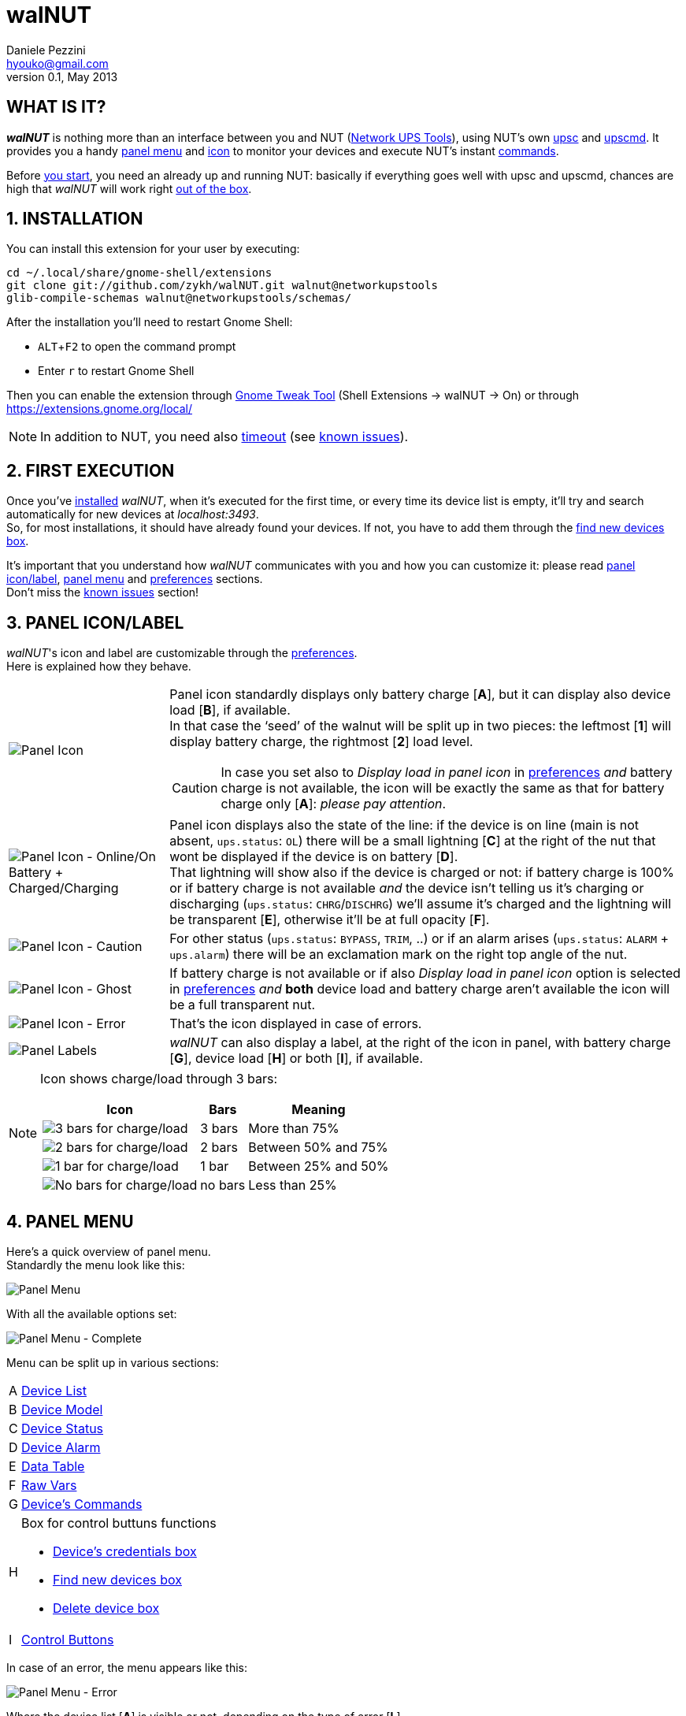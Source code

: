 walNUT
======
Daniele Pezzini <hyouko@gmail.com>
v0.1, May 2013
:numbered:
:imagesdir: help/C/img
:icons:
:iconsdir: help/ad/icons
:badges:
:disable-javascript:
:linkcss:
:stylesdir: help/ad/style
:stylesheet: custom.css
:max-width: 1024px

[float]
WHAT IS IT?
-----------
*_walNUT_* is nothing more than an interface between you and NUT (http://www.networkupstools.org[Network UPS Tools]), using NUT's own http://www.networkupstools.org/docs/man/upsc.html[upsc] and http://www.networkupstools.org/docs/man/upscmd.html[upscmd].
It provides you a handy <<M,panel menu>> and <<PI,icon>> to monitor your devices and execute NUT's instant <<DC,commands>>.

Before <<IN,you start>>, you need an already up and running NUT: basically if everything goes well with upsc and upscmd, chances are high that _walNUT_ will work right <<F,out of the box>>.

[[IN]]
INSTALLATION
------------
You can install this extension for your user by executing:

----
cd ~/.local/share/gnome-shell/extensions
git clone git://github.com/zykh/walNUT.git walnut@networkupstools
glib-compile-schemas walnut@networkupstools/schemas/
----

After the installation you'll need to restart Gnome Shell:

- `ALT`+`F2` to open the command prompt
- Enter +r+ to restart Gnome Shell

Then you can enable the extension through https://live.gnome.org/GnomeTweakTool[Gnome Tweak Tool] (Shell Extensions -> walNUT -> On) or through https://extensions.gnome.org/local/

NOTE: In addition to NUT, you need also http://www.gnu.org/software/coreutils/manual/html_node/timeout-invocation.html[timeout] (see <<I,known issues>>).

[[F]]
FIRST EXECUTION
---------------
Once you've <<IN,installed>> _walNUT_, when it's executed for the first time, or every time its device list is empty, it'll try and search automatically for new devices at _localhost:3493_. +
So, for most installations, it should have already found your devices. If not, you have to add them through the <<FN,find new devices box>>.

It's important that you understand how _walNUT_ communicates with you and how you can customize it: please read <<PI,panel icon/label>>, <<M,panel menu>> and <<P,preferences>> sections. +
Don't miss the <<I,known issues>> section!

[[PI]]
PANEL ICON/LABEL
----------------
_walNUT_'s icon and label are customizable through the <<P,preferences>>. +
Here is explained how they behave.

[cols="1^.^,9.^",frame="topbot",grid="rows",align="center",options="autowidth"]
|====
|image:icons.png["Panel Icon"] a|
Panel icon standardly displays only battery charge [*A*], but it can display also device load [*B*], if available. +
In that case the `seed' of the walnut will be split up in two pieces: the leftmost [*1*] will display battery charge, the rightmost [*2*] load level.

CAUTION: In case you set also to _Display load in panel icon_ in <<P,preferences>> _and_ battery charge is not available, the icon will be exactly the same as that for battery charge only [*A*]: _please pay attention_.
|image:icon_ol_ob.png["Panel Icon - Online/On Battery + Charged/Charging"] |
Panel icon displays also the state of the line: if the device is on line (main is not absent, +ups.status+: +OL+) there will be a small lightning [*C*] at the right of the nut that wont be displayed if the device is on battery [*D*]. +
That lightning will show also if the device is charged or not: if battery charge is 100% or if battery charge is not available _and_ the device isn't telling us it's charging or discharging (+ups.status+: +CHRG+/+DISCHRG+) we'll assume it's charged and the lightning will be transparent [*E*], otherwise it'll be at full opacity [*F*].
|image:icon_caution.png["Panel Icon - Caution"] |
For other status (+ups.status+: +BYPASS+, +TRIM+, ..) or if an alarm arises (+ups.status+: +ALARM+ + +ups.alarm+) there will be an exclamation mark on the right top angle of the nut.
|image:icon_ghost.png["Panel Icon - Ghost"] |
If battery charge is not available or if also _Display load in panel icon_ option is selected in <<P,preferences>> _and_ *both* device load and battery charge aren't available the icon will be a full transparent nut.
|image:icon_error.png["Panel Icon - Error"] |
That's the icon displayed in case of errors.
|image:icon_labels.png["Panel Labels"] |
_walNUT_ can also display a label, at the right of the icon in panel, with battery charge [*G*], device load [*H*] or both [*I*], if available.
|====

[NOTE]
====
Icon shows charge/load through 3 bars:

[cols="1^.^,2.^,7.^",options="header,autowidth",frame="topbot",grid="rows",align="center"]
|====
|Icon |Bars |Meaning
|image:icon_3bars.png["3 bars for charge/load"] |3 bars |More than 75%
|image:icon_2bars.png["2 bars for charge/load"] |2 bars |Between 50% and 75%
|image:icon_1bar.png["1 bar for charge/load"] |1 bar |Between 25% and 50%
|image:icon_0bars.png["No bars for charge/load"] |no bars |Less than 25%
|====
====

[[M]]
PANEL MENU
----------
Here's a quick overview of panel menu. +
Standardly the menu look like this:

image::menustd.png["Panel Menu", align = "center"]

With all the available options set:

image::menu.png["Panel Menu - Complete", align = "center"]
Menu can be split up in various sections:

[cols="1^s,9<",options="autowidth",frame="topbot",grid="rows",align="center"]
|====
|A |<<L,Device List>>
|B |<<DM,Device Model>>
|C |<<DS,Device Status>>
|D |<<DA,Device Alarm>>
|E |<<DT,Data Table>>
|F |<<R,Raw Vars>>
|G |<<DC,Device's Commands>>
|H a|Box for control buttuns functions

- <<CB,Device's credentials box>>
- <<FN,Find new devices box>>
- <<DD,Delete device box>>
|I |<<BB,Control Buttons>>
|====

In case of an error, the menu appears like this:

image::menuerr.png["Panel Menu - Error", align="center"]

Where the device list [*A*] is visible or not, depending on the type of error [*L*].

[[L]]
DEVICE LIST
~~~~~~~~~~~
image::devicelist.png["Device List", align = "center"]
Devices are listed in _hostname:port_ alphabetical order and then alphabetically by their name.

NOTE: Every device stored in _walNUT_'s own list will be prompted for availability *every time* you change some option or gnome shell is refreshed (e.g. return from screen block ..and so on) or when the menu is opened, provided that more than 15 minutes has passed after the last update.

image::devicelist_open.png["Device List opened", align = "center"]
Not available devices are signaled with a *(N/A)* [*A*] at their right.
You can choose either to display or not not available devices in <<P,preferences>>.

[[DM]]
DEVICE MODEL
~~~~~~~~~~~~
image::devicemodel.png["Device Model", align = "center"]
If available both device manufacturer and device model will be shown here.

TIP: If your device isn't providing one of device manufacturer/model or both or if you want a more appealing label, you can override one of them or both in http://www.networkupstools.org/docs/man/ups.conf.html[ups.conf].

[[DS]]
DEVICE STATUS
~~~~~~~~~~~~~
image::devicestatus.png["Device Status", align = "center"]
Device status will show: line status [*A*] (online/on battery), and then, on the second row, every status reported by the device [*B*] (bypass, trim, ..).

[[DA]]
DEVICE ALARM
~~~~~~~~~~~~
image::devicealarm.png["Device Alarm", align = "center"]
If an alarm is set (+ups.status+: +ALARM+ and +ups.alarm+) it'll be showed here.

NOTE: An alarm will be signaled also through an `exclamation mark' on the <<PI,panel icon>>.

[[DT]]
DATA TABLE
~~~~~~~~~~
image::datatable.png["Data Table", align = "center"]
If available, [*C*] battery charge, [*D*] backup time, [*E*] device load and [*F*] temperature will be shown here. +
Battery icon [*1*] will display actual charge through the number of horizontal bars (as the ones of <<PI,panel icon>>).

[[R]]
RAW VARS
~~~~~~~~
image::raw.png["Raw Vars", align = "center"]
If you want a deep dive in all the variables available for a device you have to select the _Display raw data_ option in the <<P,preferences>>: raw vars will be displayed in a scrollable submenu.

[[DC]]
DEVICE'S COMMANDS
~~~~~~~~~~~~~~~~~
image::cmd.png["Device's Commands - Combo Box", align = "center"]
If you want to execute NUT's instant commands through _walNUT_ you have to set the _Display device's commands_ option in <<P,preferences>>. +
You can choose to show device's instant command either in a combo box [*A*] or as a submenu [*B*].

image::cmd_sm.png["Device's Commands - Sub Menu", align = "center"]
If combo box [*A*] is chosen, first you have to select the command, and then click on the [*1*] `execute' button on the right of command's description [*2*].

image::cmdchosen.png["Device's Commands - Combo box, chosen", align = "center"]

If submenu [*B*] is chosen, when you click on a command, it'll be executed.

[TIP]
--
Submenu standardly display also a localized description of commands [*C*], but if you think that it steals too much space you can set not to display it [*D*] in <<P,preferences>>.

image::cmd_sm_vs.png["Device's Commands - Sub Menu, with or w/o description", align = "center"]
--

Once a command has been executed, you'll be notified whether it has been successfully sent to the driver [*E*] or not [*F*].

image::cmd_notify.png["Device's Commands - Notify", align = "center"]

NOTE: The main advantage of the combo box is that it's a *two-step* process, while the submenu gives you a scrollable interface if you have limited vertical space.

[[BB]]
CONTROL BUTTONS
~~~~~~~~~~~~~~~
image::btns.png["Control Buttons", align = "center"]
At the bottom of <<M,panel menu>> there's a handful of control buttons, some of which will open their own box [*A*] just before the controls row [*B*].

image::btns_box.png["Control Buttons + Control Box", align = "center"]
The buttons will show:

1. <<P,Preferences>>
2. <<CB,Device's crendetials box>>
3. <<FN,Find new devices box>>
4. <<DD,Delete devices box>>
5. <<H,Help>>

[[CB]]
CREDENTIALS BOX
~~~~~~~~~~~~~~~
image::credbox.png["Credentials Box", align = "center"]
Clicking on the `credentials' button [*A*] credentials box [*B*] will open. This box is used to store username and password for devices so that you don't have to be prompted for them every time you execute a command.

NOTE: If you want to delete username, password or both (e.g. so that you will be prompted for them from now on), you have to save them void.

If you click on the [*1*] `undo and close' button any change you have made to user/password before clicking on [*2*] `save' button will be discarded.

TIP: Standardly password is hidden, but if you want, you can choose not to hide it in <<P,preferences>>.

[[FN]]
FIND NEW DEVICES/FIND NEW DEVICES BOX
~~~~~~~~~~~~~~~~~~~~~~~~~~~~~~~~~~~~~
image::addbox.png["Find new devices Box", align = "center"]
In order to find new devices, once you clicked on the [*A*] `find' button, you have to insert the devices' hostname [*1*] and port [*2*] and then click on the [*B*] `start search' button.

NOTE: If hostname isn't given it'll be _localhost_, while port, if not given, will fall back to _3493_.

You will be notified either if new devices are found [*C*] or not [*D*].

image::add_notify.png["Find new devices - Notify", align = "center"]

[[DD]]
DELETE DEVICES/DELETE DEVICES BOX
~~~~~~~~~~~~~~~~~~~~~~~~~~~~~~~~~
image::delbox.png["Delete device Box", align = "center"]
If you want to delete a device, first you have to select it from <<L,device list>>, and then you have to click on the [*A*] `delete' button. +
A new box [*B*] will appear asking you if you really want to delete it [*1*] or not [*2*].

NOTE: If you want to delete a device that's not currently available, check first to have enabled the _Display not available devices_ option in <<P,preferences>>.

[[C]]
DEVICE CREDENTIALS
------------------
If you want to execute device's <<C,instant commands>> you have to provide a valid username and password (_as set in http://www.networkupstools.org/docs/man/upsd.users.html[upsd.user] configuration file_).
You can either save them through <<CB,credentials box>> or insert them in <<CD,credentials dialog>> *every time* you execute a command.

NOTE: If the saved user and password prove to be wrong you will be prompted for them with <<CD,credential dialog>> when you try and execute a command.

[[CD]]
CREDENTIALS DIALOG
~~~~~~~~~~~~~~~~~~
image::creddialog.png["Credentials dialog", align = "center"]
Credentials dialog will prompt you to insert a valid username or password either if they've not been saved through <<CB,credentials box>> or if they proved to be wrong [*A*].

image::creddialog_err.png["Credentials dialog - error", align = "center"]

NOTE: The [*B*] `execute' button will be sensitive only if both username and password are not void.

CAUTION: Once you have inserted username and password, when you click on the [*B*] `execute' button, the command will be sent to the driver.

[[P]]
PREFERENCES
-----------
To fine tune _walNUT_ to suit your needs you may want to change some options.

image::prefbtn.png["Preferences Button", align = "center"]
You can access the preferences from the [*A*] preferences button in the <<M,panel menu>>.

A new window will open, where you can set the various options.

image::pref.png["Preferences", align = "center"]

[caption=""]
.Available Options
[cols="5>s,20<,75<",options="header,autowidth",frame="topbot",grid="rows",align="center"]
|====
|# |Option |Description
|1 |Seconds before next update |The seconds after _walNUT_ updates the data from the device. (_default: 15_)
|2 |Temperature unit |The unit (Centigrade or Fahrenheit) _walNUT_ should display the temperature in. (_default: Centigrade_)
|3 |Display not available devices |Display also not available devices in the combo box in panel menu (chosen device will be always displayed, also if not available, in spite of this option). (_default: OFF_)
|4 |Display raw data |Show also raw data in a submenu. (_default: OFF_)
|5 |Display device's commands |Display device's available commands. Requires upsd user and password to execute them. (_default: OFF_)
|6 |Device's commands in a combobox |Whether the extension should display the device's commands in a combobox or not (if not, commands are displayed in a sub menu). (_default: ON_)
|7 |Display description of device's commands (submenu) |Display also a localized description of device's available commands in the sub menu. (_default: ON_)
|8 |Hide password at credentials box |Whether the password at credentials box should be hidden or not. (_default: ON_)
|9 |Display load in panel icon |Whether the device load should be displayed in panel icon or not. (_default: OFF_)
|10 |Display load in panel label |Whether the device load should be displayed in panel label or not. (_default: OFF_)
|11 |Display charge in panel label |Whether the battery charge should be displayed in panel label or not. (_default: OFF_)
|====

[[I]]
KNOWN ISSUES
------------
Since _walNUT_ relies on NUT's upsc to search new devices and to tell if one is available or not, if a hostname:port is not resolvable, or if the host doesn't have an up and running NUT, upsc will take some time to tell us, so *every time* the devices list get updated or when a research for new devices is invoked or, if the `problematic' device is the currently chosen one, every time _walNUT_ tries and update its variables, it _could potentially_ *freeze gnome shell* for some seconds (~3 for every `problematic' device).

In order to prevent these freezes every invocation of upsc/upscmd is done through a timeout of 150ms. +
If your device isn't found (e.g. it needs more than 150ms to reply), you can change that timeout by changing the _timeout_ setting (_default: 0.150_) either through https://developer.gnome.org/dconf/0.14/dconf-editor.html[dconf-editor] (org -> gnome -> shell -> extensions -> walnut) or executing:

----
gsettings set org.gnome.shell.extensions.walnut timeout N.NNN
----
Where +N.NNN+ is the timeout in seconds.

CAUTION: Regardless of this timeout, it's better not to play around with find new devices box and `fantasy' hosts and it's _higly_ recommeded that you remove from the list devices whose hostname:port is going to be no longer resolvable.

[[H]]
HELP
----
If this manual doesn't answer your questions or for every problem you may encounter, you can find some help at NUT's list:

- *NUT Users* - http://lists.alioth.debian.org/mailman/listinfo/nut-upsuser

If you want to help, you are welcomed in NUT's list and NUT's developers list:

- *NUT Developers* - http://lists.alioth.debian.org/mailman/listinfo/nut-upsdev

TRANSLATORS
~~~~~~~~~~~
A guide to translate extensions can be found in gnome shell extensions https://live.gnome.org/GnomeShell/Extensions/FAQ/CreatingExtensions[FAQ].

_walNUT_'s documentation is done in http://www.methods.co.nz/asciidoc/[AsciiDoc] and then processed either to the html version and to the http://projectmallard.org/[Mallard] version for http://projects.gnome.org/yelp/[Yelp]. +
Help file must be put in extension's help subdir, creating a directory named after the desired locale's language code (e.g. en, it, ..) or, for country-specific locales, language code and country code (e.g. pt_BR, pt_PT).

The html version must be compiled with:

----
asciidoc --backend=xhtml11 \
	 -a lang=XX \
	 --out-file help.html \
	 manual.txt
----
Where +*help.html*+ is the name the help file *must* have, +*manual.txt*+ is the name of your source file and +*XX*+ is the desired locale's language code (e.g. +it+, +es+, ..). +

While the Mallard version needs some further steps:

1. Download https://github.com/zykh/mallard-backend/raw/master/mallard.zip[this Mallard backend for AsciiDoc] (documentation https://github.com/zykh/mallard-backend[here])
2. Install the backend
+

----
asciidoc --backend install mallard.zip
----
3. Compile your source file (e.g. +manual.txt+) with:
+

----
asciidoc --backend=mallard \
	 -a chunked=1 \
	 -a toc \
	 --out-file temp.page \
	 manual.txt
----
4. Download https://github.com/zykh/mallard-backend/raw/master/chunkenizer[+chunkenizer+ bash script] (documentation https://github.com/zykh/mallard-backend/blob/master/chunkenizer.adoc[here])
5. Give +chunkenizer+ bash script executable permissions:
+

----
chmod +x chunkenizer
----
6. Process the previously created temp file +temp.page+ with it:
+

----
./chunkenizer --yelp temp.page outdir
----
+
Where +outdir+ is the output directory named after your locale (e.g. +pt_BR+).


[NOTE]
--
If you want to use english manual's images you have to make a symbolic link to their directory in your locale dir:

-----
ln -s ../C/img img
-----
--

AUTHOR
------
Daniele Pezzini <hyouko@gmail.com>

